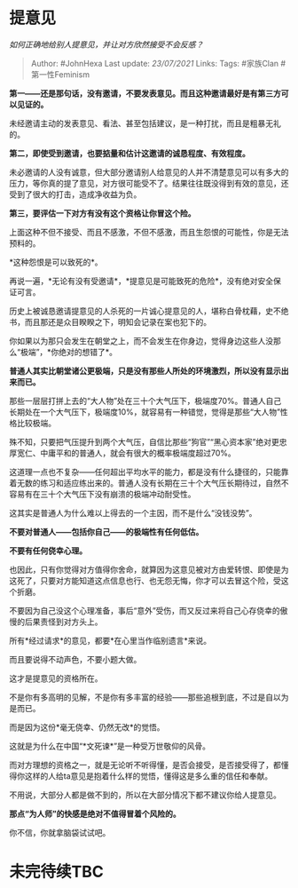 * 提意见
  :PROPERTIES:
  :CUSTOM_ID: 提意见
  :END:

/如何正确地给别人提意见，并让对方欣然接受不会反感？/

#+BEGIN_QUOTE
  Author: #JohnHexa Last update: /23/07/2021/ Links: Tags: #家族Clan
  #第一性Feminism
#+END_QUOTE

*第一------还是那句话，没有邀请，不要发表意见。而且这种邀请最好是有第三方可以见证的。*

未经邀请主动的发表意见、看法、甚至包括建议，是一种打扰，而且是粗暴无礼的。

*第二，即使受到邀请，也要掂量和估计这邀请的诚恳程度、有效程度。*

未必邀请的人没有诚意，但大部分邀请别人给意见的人并不清楚意见可以有多大的压力，等你真的提了意见，对方很可能受不了。结果往往既没得到有效的意见，还受到了很大的打击，造成净收益为负。

*第三，要评估一下对方有没有这个资格让你冒这个险。*

上面这种不但不接受、而且不感激，不但不感激，而且生怨恨的可能性，你是无法预料的。

*这种怨恨是可以致死的*。

再说一遍，*无论有没有受邀请*，*提意见是可能致死的危险*，没有绝对安全保证可言。

历史上被诚恳邀请提意见的人杀死的一片诚心提意见的人，堪称白骨枕藉，史不绝书，而且那还是众目睽睽之下，明知会记录在案也犯下的。

你如果以为那只会发生在朝堂之上，而不会发生在你身边，觉得身边这些人没那么“极端”，*你绝对的想错了*。

*普通人其实比朝堂诸公更极端，只是没有那些人所处的环境激烈，所以没有显示出来而已。*

那些一层层打拼上去的“大人物”处在三十个大气压下，极端度70%。普通人自己长期处在一个大气压下，极端度10%，就容易有一种错觉，觉得是那些“大人物”性格比较极端。

殊不知，只要把气压提升到两个大气压，自信比那些“狗官”“黑心资本家”绝对更忠厚宽仁、中庸平和的普通人，就会有很大的概率极端度超过70%。

这道理一点也不复杂------任何超出平均水平的能力，都是没有什么捷径的，只能靠着无数的练习和适应练出来的。普通人没有长期在三十个大气压长期待过，自然不容易有在三十个大气压下没有崩溃的极端冲动耐受性。

这其实是普通人为什么难以上得去的一个主因，而不是什么“没钱没势”。

*不要对普通人------包括你自己------的极端性有任何低估。*

*不要有任何侥幸心理。*

也因此，只有你觉得对方值得你舍命，就算因为这意见被对方由爱转恨、即使是为这死了，只要对方能知道这点信息也行、也无怨无悔，你才可以去冒这个险，受这个折磨。

不要因为自己没这个心理准备，事后“意外”受伤，而又反过来将自己心存侥幸的傲慢的后果责怪到对方头上。

所有*经过请求*的意见，都要*在心里当作临别遗言*来说。

而且要说得不动声色，不要小题大做。

这才是提意见的资格所在。

不是你有多高明的见解，不是你有多丰富的经验------那些追根到底，不过是自以为是而已。

而是因为这份*毫无侥幸、仍然无改*的觉悟。

这就是为什么在中国“*文死谏*”是一种受万世敬仰的风骨。

而对方理想的资格之一，就是无论听不听得懂，是否会接受，是否接受得了，都懂得你这样的人给ta意见是抱着什么样的觉悟，懂得这是多么重的信任和奉献。

不用说，大部分人都是做不到的，所以在大部分情况下都不建议你给人提意见。

*那点“为人师”的快感是绝对不值得冒着个风险的。*

你不信，你就拿脑袋试试吧。

* 未完待续TBC
  :PROPERTIES:
  :CUSTOM_ID: 未完待续tbc
  :END:
